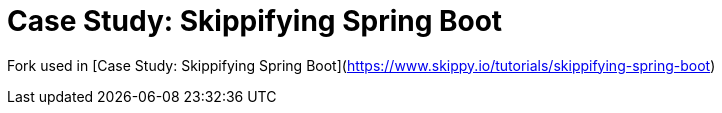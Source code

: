 # Case Study: Skippifying Spring Boot

Fork used in [Case Study: Skippifying Spring Boot](https://www.skippy.io/tutorials/skippifying-spring-boot)
